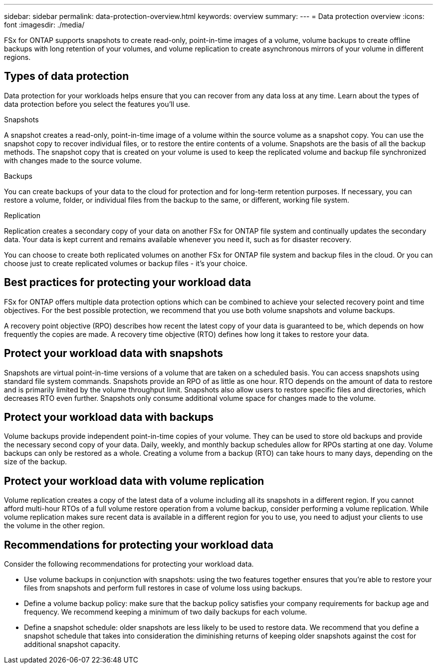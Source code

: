 ---
sidebar: sidebar
permalink: data-protection-overview.html
keywords: overview
summary: 
---
= Data protection overview
:icons: font
:imagesdir: ./media/

[.lead]
FSx for ONTAP supports snapshots to create read-only, point-in-time images of a volume, volume backups to create offline backups with long retention of your volumes, and volume replication to create asynchronous mirrors of your volume in different regions. 

== Types of data protection
Data protection for your workloads helps ensure that you can recover from any data loss at any time. Learn about the types of data protection before you select the features you'll use. 

.Snapshots
A snapshot creates a read-only, point-in-time image of a volume within the source volume as a snapshot copy. You can use the snapshot copy to recover individual files, or to restore the entire contents of a volume. Snapshots are the basis of all the backup methods. The snapshot copy that is created on your volume is used to keep the replicated volume and backup file synchronized with changes made to the source volume.

.Backups
You can create backups of your data to the cloud for protection and for long-term retention purposes. If necessary, you can restore a volume, folder, or individual files from the backup to the same, or different, working file system.

.Replication
Replication creates a secondary copy of your data on another FSx for ONTAP file system and continually updates the secondary data. Your data is kept current and remains available whenever you need it, such as for disaster recovery.

You can choose to create both replicated volumes on another FSx for ONTAP file system and backup files in the cloud. Or you can choose just to create replicated volumes or backup files - it's your choice.

//The following diagram shows a visual representation of data protection for FSx for ONTAP storage using snapshots, replication across regions, and backup to object storage. 

//image:diagram-fsx-data-protection.png[Screenshot shows data protection for FSx for ONTAP storage using snapshots, replication across regions, and backup to object storage.]

== Best practices for protecting your workload data
FSx for ONTAP offers multiple data protection options which can be combined to achieve your selected recovery point and time objectives. For the best possible protection, we recommend that you use both volume snapshots and volume backups. 

A recovery point objective (RPO) describes how recent the latest copy of your data is guaranteed to be, which depends on how frequently the copies are made. A recovery time objective (RTO) defines how long it takes to restore your data.

== Protect your workload data with snapshots
Snapshots are virtual point-in-time versions of a volume that are taken on a scheduled basis. You can access snapshots using standard file system commands. Snapshots provide an RPO of as little as one hour. RTO depends on the amount of data to restore and is primarily limited by the volume throughput limit. Snapshots also allow users to restore specific files and directories, which decreases RTO even further. Snapshots only consume additional volume space for changes made to the volume. 

== Protect your workload data with backups
Volume backups provide independent point-in-time copies of your volume. They can be used to store old backups and provide the necessary second copy of your data. Daily, weekly, and monthly backup schedules allow for RPOs starting at one day. Volume backups can only be restored as a whole. Creating a volume from a backup (RTO) can take hours to many days, depending on the size of the backup.

== Protect your workload data with volume replication
Volume replication creates a copy of the latest data of a volume including all its snapshots in a different region. If you cannot afford multi-hour RTOs of a full volume restore operation from a volume backup, consider performing a volume replication. While volume replication makes sure recent data is available in a different region for you to use, you need to adjust your clients to use the volume in the other region.

== Recommendations for protecting your workload data
Consider the following recommendations for protecting your workload data. 

* Use volume backups in conjunction with snapshots: using the two features together ensures that you're able to restore your files from snapshots and perform full restores in case of volume loss using backups.
* Define a volume backup policy: make sure that the backup policy satisfies your company requirements for backup age and frequency. We recommend keeping a minimum of two daily backups for each volume.
* Define a snapshot schedule: older snapshots are less likely to be used to restore data. We recommend that you define a snapshot schedule that takes into consideration the diminishing returns of keeping older snapshots against the cost for additional snapshot capacity.

